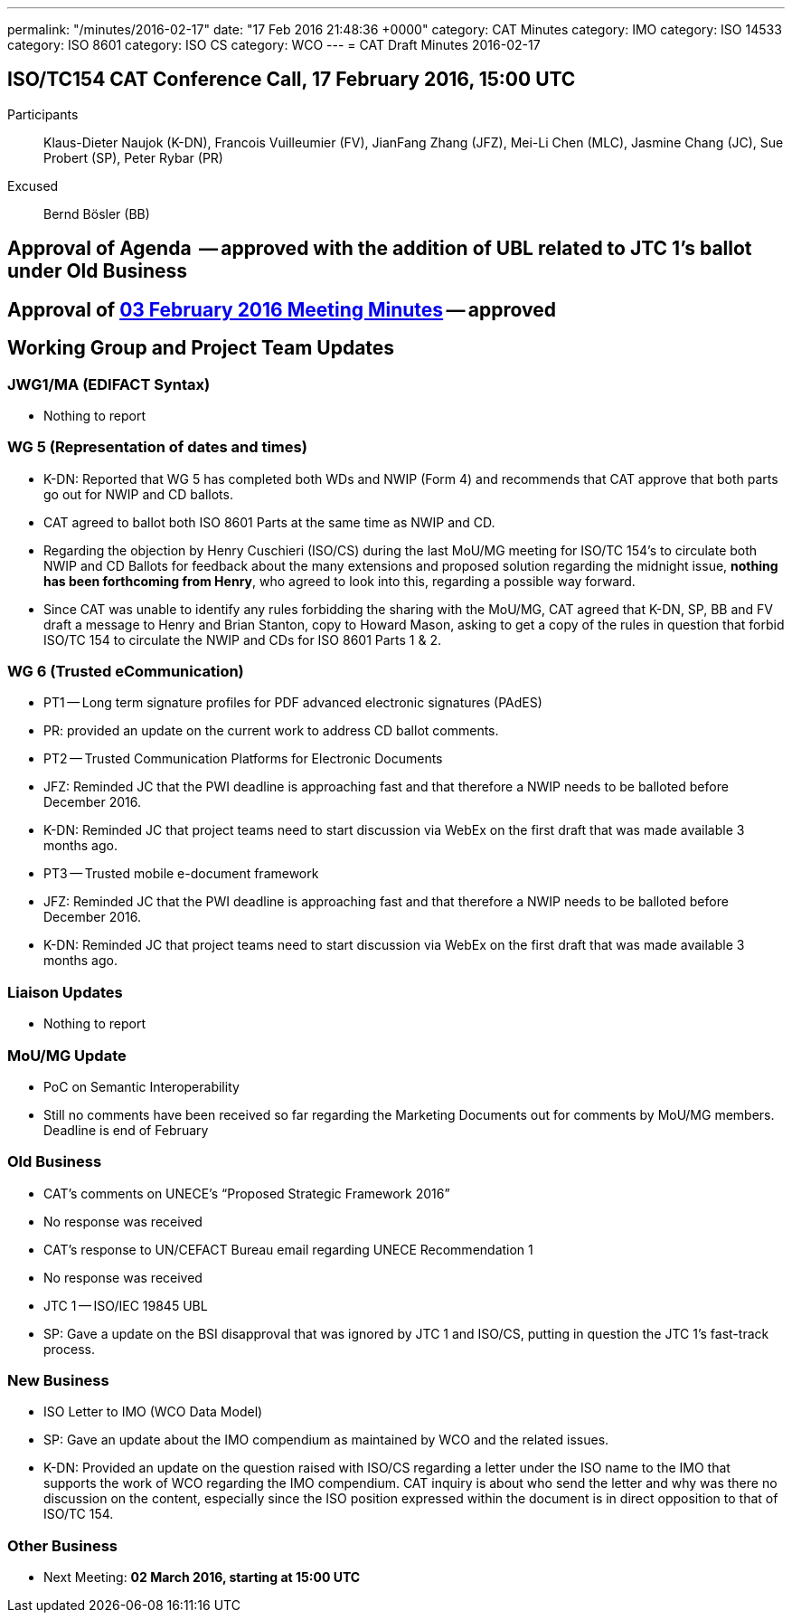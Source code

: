 ---
permalink: "/minutes/2016-02-17"
date: "17 Feb 2016 21:48:36 +0000"
category: CAT Minutes
category: IMO
category: ISO 14533
category: ISO 8601
category: ISO CS
category: WCO
---
= CAT Draft Minutes 2016-02-17

== ISO/TC154 CAT Conference Call, 17 February 2016, 15:00 UTC
Participants::  Klaus-Dieter Naujok (K-DN), Francois Vuilleumier (FV), JianFang Zhang (JFZ), Mei-Li Chen (MLC), Jasmine Chang (JC), Sue Probert (SP), Peter Rybar (PR)
Excused::  Bernd Bösler (BB)

== Approval of Agenda  -- *approved* with the addition of UBL related to JTC 1's ballot under Old Business
== Approval of link:2016-02-03[03 February 2016 Meeting Minutes] -- *approved*
== Working Group and Project Team Updates

=== JWG1/MA (EDIFACT Syntax)

* Nothing to report


=== WG 5 (Representation of dates and times)

* K-DN: Reported that WG 5 has completed both WDs and NWIP (Form 4) and recommends that CAT approve that both parts go out for NWIP and CD ballots.
* CAT agreed to ballot both ISO 8601 Parts at the same time as NWIP and CD.
* Regarding the objection by Henry Cuschieri (ISO/CS) during the last MoU/MG meeting for ISO/TC 154's to circulate both NWIP and CD Ballots for feedback about the many extensions and proposed solution regarding the midnight issue, *nothing has been forthcoming from Henry*, who agreed to look into this, regarding a possible way forward.
* Since CAT was unable to identify any rules forbidding the sharing with the MoU/MG, CAT agreed that K-DN, SP, BB and FV draft a message to Henry and Brian Stanton, copy to Howard Mason, asking to get a copy of the rules in question that forbid ISO/TC 154 to circulate the NWIP and CDs for ISO 8601 Parts 1 & 2.


=== WG 6 (Trusted eCommunication)

* PT1 -- Long term signature profiles for PDF advanced electronic signatures (PAdES)

* PR: provided an update on the current work to address CD ballot comments.


* PT2 -- Trusted Communication Platforms for Electronic Documents

* JFZ: Reminded JC that the PWI deadline is approaching fast and that therefore a NWIP needs to be balloted before December 2016.
* K-DN: Reminded JC that project teams need to start discussion via WebEx on the first draft that was made available 3 months ago.


* PT3 -- Trusted mobile e-document framework

* JFZ: Reminded JC that the PWI deadline is approaching fast and that therefore a NWIP needs to be balloted before December 2016.
* K-DN: Reminded JC that project teams need to start discussion via WebEx on the first draft that was made available 3 months ago.






=== Liaison Updates

* Nothing to report


=== MoU/MG Update

* PoC on Semantic Interoperability

* Still no comments have been received so far regarding the Marketing Documents out for comments by MoU/MG members. Deadline is end of February




=== Old Business

* CAT's comments on UNECE's "`Proposed Strategic Framework 2016`"

* No response was received


* CAT's response to UN/CEFACT Bureau email regarding UNECE Recommendation 1

* No response was received


* JTC 1 -- ISO/IEC 19845 UBL

* SP: Gave a update on the BSI disapproval that was ignored by JTC 1 and ISO/CS, putting in question the JTC 1's fast-track process.




=== New Business

* ISO Letter to IMO (WCO Data Model)

* SP: Gave an update about the IMO compendium as maintained by WCO and the related issues.
* K-DN: Provided an update on the question raised with ISO/CS regarding a letter under the ISO name to the IMO that supports the work of WCO regarding the IMO compendium. CAT inquiry is about who send the letter and why was there no discussion on the content, especially since the ISO position expressed within the document is in direct opposition to that of ISO/TC 154.




=== Other Business
* Next Meeting: *02 March 2016, starting at 15:00 UTC*
